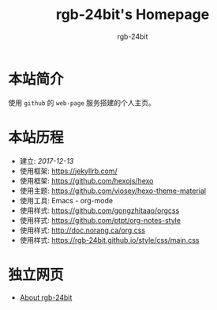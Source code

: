 #+HTML_HEAD:  <link rel="stylesheet" type="text/css" href="https://rgb-24bit.github.io/style/css/main.css"/>
#+OPTIONS:    H:3 num:nil toc:t \n:nil ::t |:t ^:t -:t f:t *:t tex:t d:(HIDE) tags:not-in-toc
#+TITLE:      rgb-24bit's Homepage
#+AUTHOR:     rgb-24bit

* 本站简介
  使用 ~github~ 的 ~web-page~ 服务搭建的个人主页。

* 本站历程
  + 建立: /2017-12-13/
  + 使用框架: https://jekyllrb.com/
  + 使用框架: https://github.com/hexojs/hexo
  + 使用主题: https://github.com/viosey/hexo-theme-material
  + 使用工具: Emacs - org-mode
  + 使用样式: https://github.com/gongzhitaao/orgcss
  + 使用样式: https://github.com/ptpt/org-notes-style
  + 使用样式: http://doc.norang.ca/org.css
  + 使用样式: https://rgb-24bit.github.io/style/css/main.css

* 独立网页
  + [[https://rgb-24bit.github.io/about/index.html][About rgb-24bit]]

